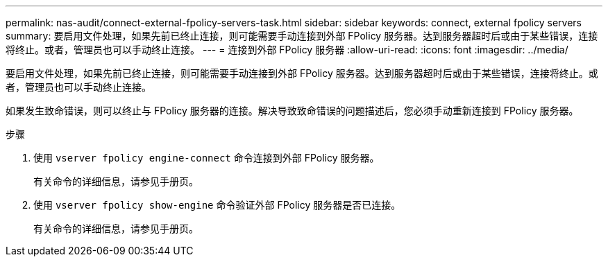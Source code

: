 ---
permalink: nas-audit/connect-external-fpolicy-servers-task.html 
sidebar: sidebar 
keywords: connect, external fpolicy servers 
summary: 要启用文件处理，如果先前已终止连接，则可能需要手动连接到外部 FPolicy 服务器。达到服务器超时后或由于某些错误，连接将终止。或者，管理员也可以手动终止连接。 
---
= 连接到外部 FPolicy 服务器
:allow-uri-read: 
:icons: font
:imagesdir: ../media/


[role="lead"]
要启用文件处理，如果先前已终止连接，则可能需要手动连接到外部 FPolicy 服务器。达到服务器超时后或由于某些错误，连接将终止。或者，管理员也可以手动终止连接。

如果发生致命错误，则可以终止与 FPolicy 服务器的连接。解决导致致命错误的问题描述后，您必须手动重新连接到 FPolicy 服务器。

.步骤
. 使用 `vserver fpolicy engine-connect` 命令连接到外部 FPolicy 服务器。
+
有关命令的详细信息，请参见手册页。

. 使用 `vserver fpolicy show-engine` 命令验证外部 FPolicy 服务器是否已连接。
+
有关命令的详细信息，请参见手册页。


